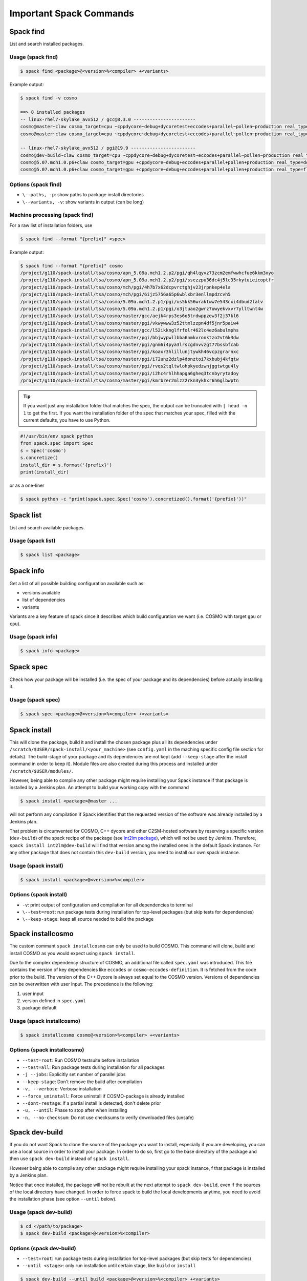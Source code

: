 Important Spack Commands
========================

Spack find
----------

List and search installed packages.

Usage (spack find)
^^^^^^^^^^^^^^^^^^^

.. code-block:: console
  
    $ spack find <package>@<version>%<compiler> +<variants>

Example output:

.. code-block:: console

    $ spack find -v cosmo
  
    ==> 8 installed packages
    -- linux-rhel7-skylake_avx512 / gcc@8.3.0 -----------------------
    cosmo@master~claw cosmo_target=cpu ~cppdycore~debug+dycoretest+eccodes+parallel~pollen~production real_type=double ~serialize slave=tsa ~verbose
    cosmo@master~claw cosmo_target=cpu ~cppdycore~debug+dycoretest+eccodes+parallel~pollen~production real_type=float ~serialize slave=tsa ~verbose
  
    -- linux-rhel7-skylake_avx512 / pgi@19.9 ------------------------
    cosmo@dev-build~claw cosmo_target=cpu ~cppdycore~debug+dycoretest~eccodes+parallel~pollen~production real_type=float +serialize slave=tsa ~verbose
    cosmo@5.07.mch1.0.p6+claw cosmo_target=gpu +cppdycore~debug+eccodes+parallel+pollen+production real_type=double ~serialize slave=tsa ~verbose
    cosmo@5.07.mch1.0.p6+claw cosmo_target=gpu +cppdycore~debug+eccodes+parallel+pollen+production real_type=float ~serialize slave=tsa ~verbose
  
Options (spack find)
^^^^^^^^^^^^^^^^^^^^^

*   ``\--paths, -p``: show paths to package install directories
*   ``\--variants, -v``: show variants in output (can be long)


Machine processing (spack find)
^^^^^^^^^^^^^^^^^^^^^^^^^^^^^^^^

For a raw list of installation folders, use

.. code-block:: console

    $ spack find --format "{prefix}" <spec>

Example output:

.. code-block:: console

    $ spack find --format "{prefix}" cosmo
    /project/g110/spack-install/tsa/cosmo/apn_5.09a.mch1.2.p2/pgi/qh4lqyvz73zcm2emfwwhcfue6kkm3xyo
    /project/g110/spack-install/tsa/cosmo/apn_5.09a.mch1.2.p2/pgi/ssezzpu36dc4j5lc35rkytuieicoptfr
    /project/g110/spack-install/tsa/cosmo/mch/pgi/4h7b7x62dcpvrctghjv23jrpnkep4ela
    /project/g110/spack-install/tsa/cosmo/mch/pgi/6ijz5756a65p6wblxbr3enllmpdzcvh5
    /project/g110/spack-install/tsa/cosmo/5.09a.mch1.2.p1/pgi/us5kk56wraktww7e543cxi4dbud2lalv
    /project/g110/spack-install/tsa/cosmo/5.09a.mch1.2.p1/pgi/o3jtuao2gwrz7uwyekvxvr7ylltwnt4w
    /project/g110/spack-install/tsa/cosmo/master/gcc/aejk4rps3es6o5trdwppzew3f2j37kl6
    /project/g110/spack-install/tsa/cosmo/master/pgi/vkwywww3z52ttmlzzpn4df5jnr5paiw4
    /project/g110/spack-install/tsa/cosmo/master/gcc/l52ikknglfrfolr462lc4ez6abulmphs
    /project/g110/spack-install/tsa/cosmo/master/pgi/bbjwypwllbba6nmkvronktzo2vt6k3dw
    /project/g110/spack-install/tsa/cosmo/master/pgi/gnm6i4pya3lrscgdnvvzgt77bssbfcab
    /project/g110/spack-install/tsa/cosmo/master/pgi/koaxr3hlillunjtywkh46vcpzgrarnxc
    /project/g110/spack-install/tsa/cosmo/master/pgi/i72unz2dzlp4donztoi7kxbubj4kfqtw
    /project/g110/spack-install/tsa/cosmo/master/pgi/rvqs2tqltwlohpkyedzwnjggtwtgu4ly
    /project/g110/spack-install/tsa/cosmo/master/pgi/i2hc4rhlhhapga6gheq3tcnbyrytadoy
    /project/g110/spack-install/tsa/cosmo/master/pgi/kmrbrer2mlzz2rkn3ykhxr6h6glbwptn

..  tip::
    If you want just any installation folder that matches the spec,
    the output can be truncated with ``| head -n 1`` to get the first.
    If you want the installation folder of the spec that matches your spec,
    filled with the current defaults, you have to use Python.

.. code-block:: python

    #!/usr/bin/env spack python
    from spack.spec import Spec
    s = Spec('cosmo')
    s.concretize()
    install_dir = s.format('{prefix}')
    print(install_dir)

or as a one-liner

.. code-block:: console

    $ spack python -c "print(spack.spec.Spec('cosmo').concretized().format('{prefix}'))"

Spack list
----------

List and search available packages.

Usage (spack list)
^^^^^^^^^^^^^^^^^^

.. code-block:: console

    $ spack list <package>

Spack info
----------

Get a list of all possible building configuration available such as: 

*   versions available
*   list of dependencies
*   variants

Variants are a key feature of spack since it describes which build configuration we want
(i.e. COSMO with target ``gpu`` or ``cpu``).

Usage (spack info)
^^^^^^^^^^^^^^^^^^

.. code-block:: console

    $ spack info <package>

Spack spec
----------

Check how your package will be installed (i.e. the spec of your package and its dependencies) 
before actually installing it.

Usage (spack spec)
^^^^^^^^^^^^^^^^^^

.. code-block:: console

    $ spack spec <package>@<version>%<compiler> +<variants>

Spack install
-------------

This will clone the package, build it and install the chosen package 
plus all its dependencies under ``/scratch/$USER/spack-install/<your_machine>``
(see ``config.yaml`` in the maching specific config file section for details). 
The build-stage of your package and its dependencies are not kept 
(add ``--keep-stage`` after the install command in order to keep it). 
Module files are also created during this process and installed under
``/scratch/$USER/modules/``. 

However, being able to compile any other package might require
installing your Spack instance if that package is installed by a Jenkins plan.
An attempt to build your working copy with the command

.. code-block:: console

    $ spack install <package>@master ... 

will not perform any compilation if Spack identifies that the requested version
of the software was already installed by a Jenkins plan. 

That problem is circumvented for COSMO, C++ dycore and other C2SM-hosted software 
by reserving a specific version (``dev-build``) of the spack recipe of the package 
(see `int2lm package <https://github.com/MeteoSwiss-APN/spack-mch/blob/37908c7ac7171c4d886fe5ccf84051056e12ec0e/packages/int2lm/package.py#L25>`__), 
which will not be used by Jenkins. Therefore, ``spack install int2lm@dev-build``
will find that version among the installed ones in the default Spack instance.
For any other package that does not contain this ``dev-build`` version,
you need to install our own spack instance. 

Usage (spack install)
^^^^^^^^^^^^^^^^^^^^^

.. code-block:: console

    $ spack install <package>@<version>%<compiler>

Options (spack install)
^^^^^^^^^^^^^^^^^^^^^^^

*   ``-v``: print output of configuration and compilation for all dependencies to terminal
*   ``\--test=root``: run package tests during installation for top-level packages
    (but skip tests for dependencies)
*   ``\--keep-stage``: keep all source needed to build the package

Spack installcosmo
------------------

The custom commant ``spack installcosmo`` can only be used to build COSMO. This command will clone, 
build and install COSMO as you would expect using ``spack install``. 

Due to the complex dependency structure of COSMO, an additional file called ``spec.yaml``
was introduced. This file contains the version of key dependencies like
``eccodes`` or ``cosmo-eccodes-definition``. It is fetched from the code prior to the build.
The version of the C++ Dycore is always set equal to the COSMO version.
Versions of dependencies can be overwritten with user input. The precedence is the following:

#.   user input
#.   version defined in ``spec.yaml``
#.   package default

Usage (spack installcosmo)
^^^^^^^^^^^^^^^^^^^^^^^^^^

.. code-block:: console

    $ spack installcosmo cosmo@<version>%<compiler> +<variants>

Options (spack installcosmo)
^^^^^^^^^^^^^^^^^^^^^^^^^^^^

*   ``--test=root``: Run COSMO testsuite before installation
*   ``--test=all``: Run package tests during installation for all packages
*   ``-j --jobs``: Explicitly set number of parallel jobs
*   ``--keep-stage``: Don't remove the build after compilation
*   ``-v, --verbose``: Verbose installation
*   ``--force_uninstall``: Force uninstall if COSMO-package is already installed
*   ``--dont-restage``: If a partial install is detected, don't delete prior
*   ``-u, --until``: Phase to stop after when installing
*   ``-n, --no-checksum``: Do not use checksums to verify downloaded files (unsafe)

Spack dev-build
---------------

If you do not want Spack to clone the source of the package you want to install, 
especially if you are developing, you can use a local source in 
order to install your package. In order to do so, first go to the base directory 
of the package and then use ``spack dev-build`` instead of ``spack install``.

However being able to compile any other package might require installing your spack instance, 
f that package is installed by a Jenkins plan.

Notice that once installed, the package will not be rebuilt at the next attempt
to ``spack dev-build``, even if the sources of the local directory have changed. 
In order to force spack to build the local developments anytime, 
you need to avoid the installation phase (see option ``--until`` below).

Usage (spack dev-build)
^^^^^^^^^^^^^^^^^^^^^^^

.. code-block:: console

    $ cd </path/to/package> 
    $ spack dev-build <package>@<version>%<compiler>

Options (spack dev-build)
^^^^^^^^^^^^^^^^^^^^^^^^^

*   ``--test=root``: run package tests during installation for top-level packages
    (but skip tests for dependencies)
*   ``--until <stage>``: only run installation until certain stage, like ``build`` or ``install``

.. code-block:: console

    $ spack dev-build --until build <package>@<version>%<compiler> +<variants>

Spack devbuildcosmo
-------------------

The custom command ``spack devbuildcosmo`` can only be used to build COSMO using a local source.
Similar to ``spack installcosmo``, it uses the file ``spec.yaml`` to determine the version
of key dependencies. The version of the C++ Dycore is alway set equal to the COSMO-version.
Versions of dependencies can be overwritten with user input. The precedence is the following:

#.   user input
#.   version defined in ``spec.yaml``
#.   package default

There is an option the completely ignore all version specified in ``spec.yaml``
to allow builds of older COSMO versions.

Usage (spack devbuildcosmo)
^^^^^^^^^^^^^^^^^^^^^^^^^^^

.. code-block:: console

    $ cd </path/to/package> 
    $ spack devbuildcosmo <cosmo>@<version>%<compiler> +<variants>

Options (spack devbuildcosmo)
^^^^^^^^^^^^^^^^^^^^^^^^^^^^^

*   ``\--no_specyaml``: Ignore *spec.yaml*
*   ``-c --clean_build``: Clean build
*   ``-j <JOBS>, \--jobs <JOBS>:`` Explicitly set number of parallel jobs
*   ``\--test=root``: Run COSMO testsuite before installation
*   ``\--test=all``: Run package tests during installation for all packages
*   ``-c, \--clean_build``: Clean dev-build
*   ``\--dont-restage``: If a partial install is detected, don't delete prior
*   ``-u, \--until``: Phase to stop after when installing
*   ``-n, \--no-checksum``: Do not use checksums to verify downloaded files (unsafe)

Spack location
--------------

Locate paths related to some spec. This command is mainly useful to
get the path where a package was installed (a long path with hashes)
and access the coresponding binary (somewhere under that location).

`As stated in the official spack documentation
<https://spack.readthedocs.io/en/latest/workflows.html#find-and-run>`_,
"The simplest way to run a Spack binary is to find it and run it" as
it is build with ``RPATH``. In most cases there is no need to adjust the
environment.

Other options can be used to retrieve other paths like the build
directory or the path to the package definition (`see official spack
documentation
<https://spack.readthedocs.io/en/latest/command_index.html#spack-location>`_
or ``spack location -h``)

Usage (spack location)
^^^^^^^^^^^^^^^^^^^^^^

.. code-block:: console

    $ spack location -i <spec>

Spack build-env
---------------

Run a command in a specs install environment, or dump its environment to screen or file
This command can either be used to run a command in a specs install environment or to dump
a sourceable file with the install environment. In case you want to run tests of packages manually this
is what you need.

Usage (spack build-env)
^^^^^^^^^^^^^^^^^^^^^^^

.. code-block:: console

    $ spack build-env <spec> -- <command>

Replacing ``<command>`` with ``bash`` allows to interactively execute programmes
in the install environment.

Options (spack build-env)
^^^^^^^^^^^^^^^^^^^^^^^^^

*   ``\--dump <filename>``: dump environment to ``<filename>`` to be sourced at some point

Spack edit
----------

Opens package files in ``$EDITOR``. Use this command
in order to open the correspondig ``package.py`` file and edit it directly.

Usage (spack edit)
^^^^^^^^^^^^^^^^^^

.. code-block:: console

    $ spack edit <package>

Spack load
----------

Add package to the user environment. It can be used to set all runtime paths 
like ``LD_LIBRARY_PATH`` as defined in the respective package.
`More information in the official Spack documentation <https://spack.readthedocs.io/en/latest/command_index.html?highlight=spack%20load#spack-load>`_

It is recommended to load the corresponding environment prior to any execution of an executable
compiled by Spack.

Usage (spack load)
^^^^^^^^^^^^^^^^^^

.. code-block:: console
  
    $ spack load <spec>

Options (spack load)
^^^^^^^^^^^^^^^^^^^^

*   ``\--first``: load the first match if multiple packages match the spec
